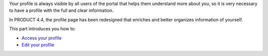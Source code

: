 Your profile is always visible by all users of the portal that helps
them understand more about you, so it is very necessary to have a
profile with the full and clear information.

In PRODUCT 4.4, the profile page has been redesigned that enriches and
better organizes information of yourself.

This part introduces you how to:

-  `Access your
   profile <#PLFUserGuide.ManagingYourPersonalApplications.ManagingYourProfile.Access>`__

-  `Edit your
   profile <#PLFUserGuide.ManagingYourPersonalApplications.ManagingYourProfile.Edit>`__
